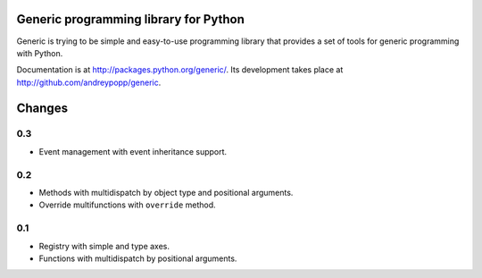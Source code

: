 Generic programming library for Python
======================================

Generic is trying to be simple and easy-to-use programming library that
provides a set of tools for generic programming with Python.

Documentation is at http://packages.python.org/generic/.
Its development takes place at http://github.com/andreypopp/generic.


Changes
=======

0.3
---

- Event management with event inheritance support.

0.2
---

- Methods with multidispatch by object type and positional arguments.
- Override multifunctions with ``override`` method.

0.1
---

- Registry with simple and type axes.
- Functions with multidispatch by positional arguments.


